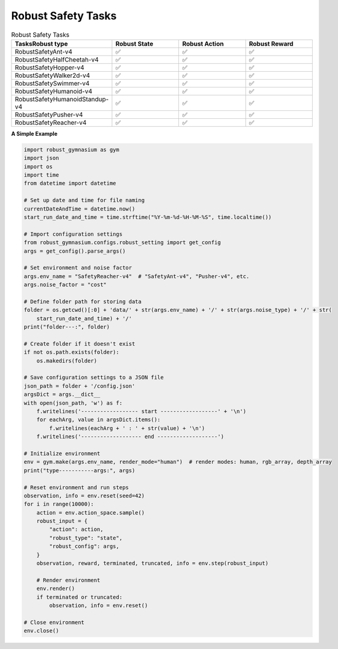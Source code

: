.. Robust Gymnasium documentation master file, created by Robust RL Team
   sphinx-quickstart on Thu Nov 14 19:51:51 2024.
   You can adapt this file completely to your liking, but it should at least
   link back this repository and cite this work.

Robust Safety Tasks
--------------------------------

.. list-table:: Robust Safety Tasks
   :widths: 30 20 20 20
   :header-rows: 1

   * - Tasks\Robust type
     - Robust State
     - Robust Action
     - Robust Reward
   * - RobustSafetyAnt-v4
     - ✅
     - ✅
     - ✅
   * - RobustSafetyHalfCheetah-v4
     - ✅
     - ✅
     - ✅
   * - RobustSafetyHopper-v4
     - ✅
     - ✅
     - ✅
   * - RobustSafetyWalker2d-v4
     - ✅
     - ✅
     - ✅
   * - RobustSafetySwimmer-v4
     - ✅
     - ✅
     - ✅
   * - RobustSafetyHumanoid-v4
     - ✅
     - ✅
     - ✅
   * - RobustSafetyHumanoidStandup-v4
     - ✅
     - ✅
     - ✅
   * - RobustSafetyPusher-v4
     - ✅
     - ✅
     - ✅
   * - RobustSafetyReacher-v4
     - ✅
     - ✅
     - ✅

**A Simple Example**

.. code-block:: python

    import robust_gymnasium as gym
    import json
    import os
    import time
    from datetime import datetime

    # Set up date and time for file naming
    currentDateAndTime = datetime.now()
    start_run_date_and_time = time.strftime("%Y-%m-%d-%H-%M-%S", time.localtime())

    # Import configuration settings
    from robust_gymnasium.configs.robust_setting import get_config
    args = get_config().parse_args()

    # Set environment and noise factor
    args.env_name = "SafetyReacher-v4"  # "SafetyAnt-v4", "Pusher-v4", etc.
    args.noise_factor = "cost"

    # Define folder path for storing data
    folder = os.getcwd()[:0] + 'data/' + str(args.env_name) + '/' + str(args.noise_type) + '/' + str(
        start_run_date_and_time) + '/'
    print("folder---:", folder)

    # Create folder if it doesn't exist
    if not os.path.exists(folder):
        os.makedirs(folder)

    # Save configuration settings to a JSON file
    json_path = folder + '/config.json'
    argsDict = args.__dict__
    with open(json_path, 'w') as f:
        f.writelines('------------------ start ------------------' + '\n')
        for eachArg, value in argsDict.items():
            f.writelines(eachArg + ' : ' + str(value) + '\n')
        f.writelines('------------------- end -------------------')

    # Initialize environment
    env = gym.make(args.env_name, render_mode="human")  # render modes: human, rgb_array, depth_array
    print("type-----------args:", args)

    # Reset environment and run steps
    observation, info = env.reset(seed=42)
    for i in range(10000):
        action = env.action_space.sample()
        robust_input = {
            "action": action,
            "robust_type": "state",
            "robust_config": args,
        }
        observation, reward, terminated, truncated, info = env.step(robust_input)

        # Render environment
        env.render()
        if terminated or truncated:
            observation, info = env.reset()

    # Close environment
    env.close()



.. `Github <https://github.com/SafeRL-Lab/Robust-Gymnasium>`__

.. `Contribute to the Docs <https://github.com/PKU-Alignment/safety-gymnasium/blob/main/CONTRIBUTING.md>`__